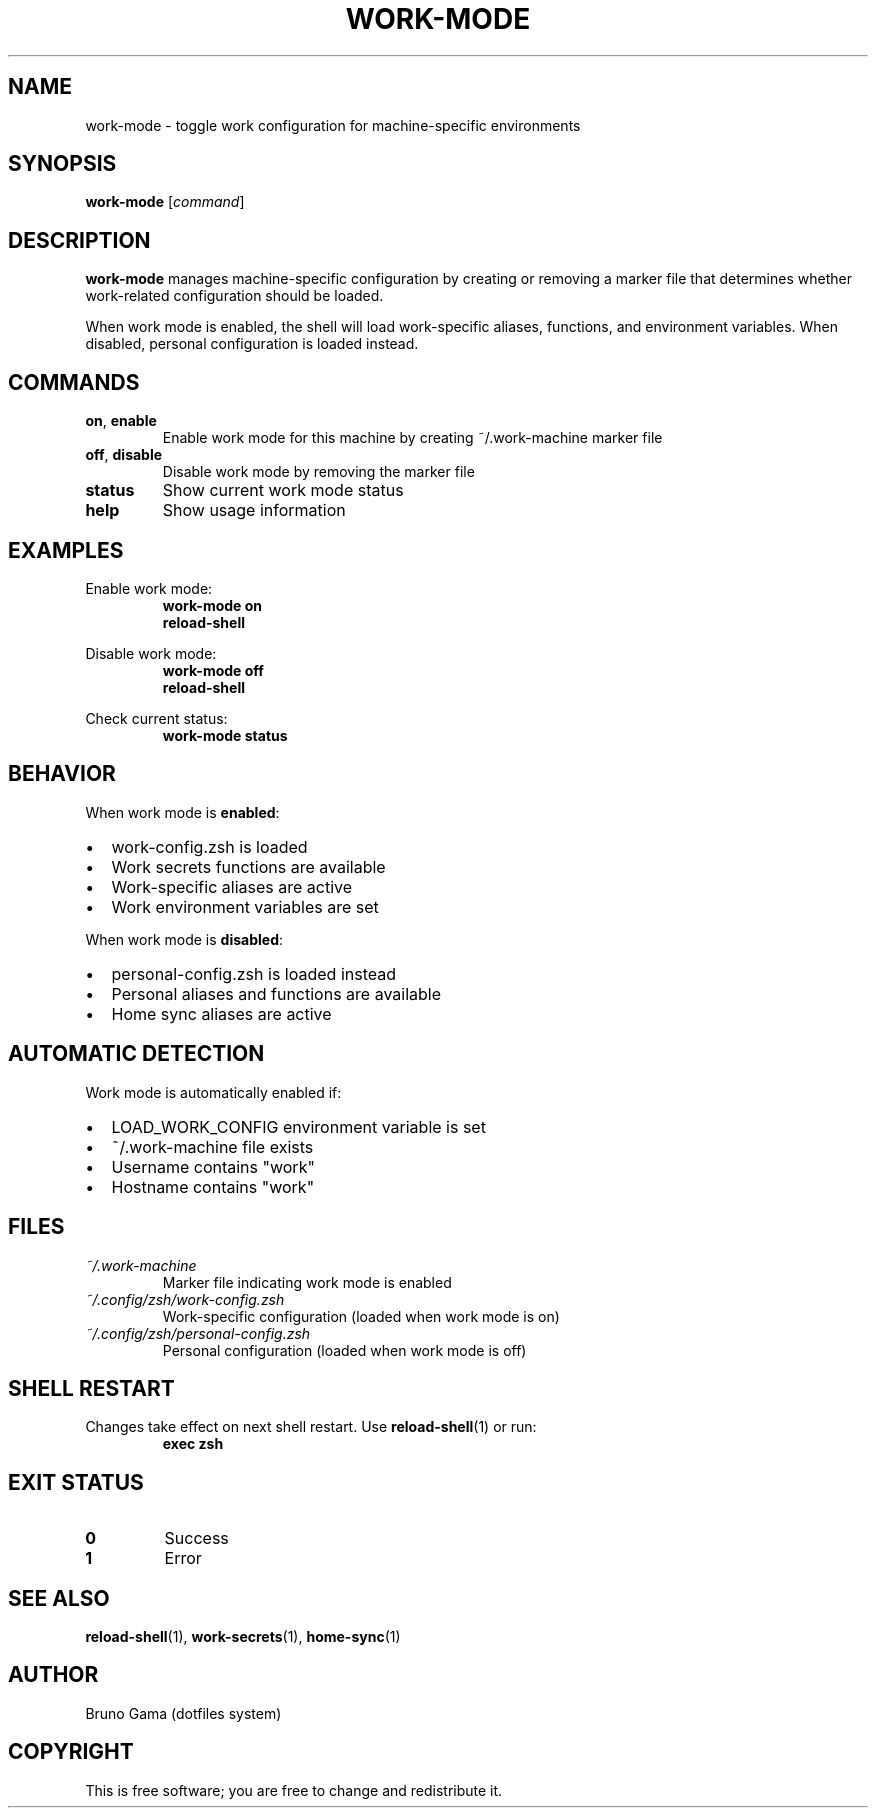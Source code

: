 .TH WORK-MODE 1 "September 2025" "Work Mode 1.0" "User Commands"
.SH NAME
work-mode \- toggle work configuration for machine-specific environments
.SH SYNOPSIS
.B work-mode
.RI [ command ]
.SH DESCRIPTION
.B work-mode
manages machine-specific configuration by creating or removing a marker file that determines whether work-related configuration should be loaded.
.PP
When work mode is enabled, the shell will load work-specific aliases, functions, and environment variables. When disabled, personal configuration is loaded instead.
.SH COMMANDS
.TP
.BR on ", " enable
Enable work mode for this machine by creating ~/.work-machine marker file
.TP
.BR off ", " disable
Disable work mode by removing the marker file
.TP
.B status
Show current work mode status
.TP
.B help
Show usage information
.SH EXAMPLES
.PP
Enable work mode:
.RS
.B work-mode on
.br
.B reload-shell
.RE
.PP
Disable work mode:
.RS
.B work-mode off
.br
.B reload-shell
.RE
.PP
Check current status:
.RS
.B work-mode status
.RE
.SH BEHAVIOR
.PP
When work mode is
.BR enabled :
.IP \[bu] 2
work-config.zsh is loaded
.IP \[bu] 2
Work secrets functions are available
.IP \[bu] 2
Work-specific aliases are active
.IP \[bu] 2
Work environment variables are set
.PP
When work mode is
.BR disabled :
.IP \[bu] 2
personal-config.zsh is loaded instead
.IP \[bu] 2
Personal aliases and functions are available
.IP \[bu] 2
Home sync aliases are active
.SH AUTOMATIC DETECTION
.PP
Work mode is automatically enabled if:
.IP \[bu] 2
LOAD_WORK_CONFIG environment variable is set
.IP \[bu] 2
~/.work-machine file exists
.IP \[bu] 2
Username contains "work"
.IP \[bu] 2
Hostname contains "work"
.SH FILES
.TP
.I ~/.work-machine
Marker file indicating work mode is enabled
.TP
.I ~/.config/zsh/work-config.zsh
Work-specific configuration (loaded when work mode is on)
.TP
.I ~/.config/zsh/personal-config.zsh
Personal configuration (loaded when work mode is off)
.SH SHELL RESTART
.PP
Changes take effect on next shell restart. Use
.BR reload-shell (1)
or run:
.RS
.B exec zsh
.RE
.SH EXIT STATUS
.TP
.B 0
Success
.TP
.B 1
Error
.SH SEE ALSO
.BR reload-shell (1),
.BR work-secrets (1),
.BR home-sync (1)
.SH AUTHOR
Bruno Gama (dotfiles system)
.SH COPYRIGHT
This is free software; you are free to change and redistribute it.

